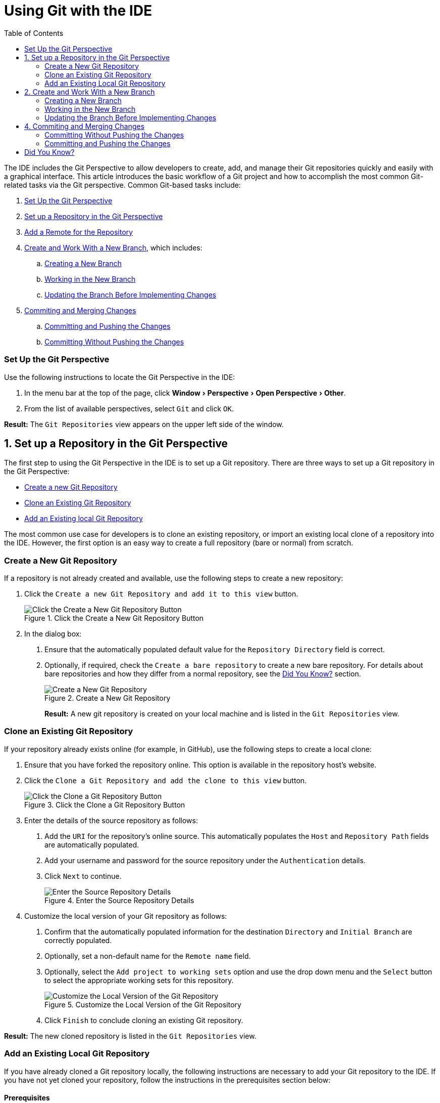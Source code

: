 = Using Git with the IDE
:page-layout: howto
:page-tab: docs
:page-status: green
:experimental:
:imagesdir: ./images
:toc:

The IDE includes the Git Perspective to allow developers to create, add, and manage their Git repositories quickly and easily with a graphical interface. This article introduces the basic workflow of a Git project and how to accomplish the most common Git-related tasks via the Git perspective. Common Git-based tasks include:

. <<set_up_perspective,Set Up the Git Perspective>>
. <<configure_repo,Set up a Repository in the Git Perspective>>
. <<set_remote, Add a Remote for the Repository>>
. <<create_branches,Create and Work With a New Branch>>, which includes:
.. <<create_branch,Creating a New Branch>>
.. <<working, Working in the New Branch>>
.. <<update_branch,Updating the Branch Before Implementing Changes>>
. <<commits_merges,Commiting and Merging Changes>>
.. <<commit_push, Committing and Pushing the Changes>>
.. <<commit_nopush, Committing Without Pushing the Changes>>

[[set_up_perspective]]
=== Set Up the Git Perspective

Use the following instructions to locate the Git Perspective in the IDE:

1. In the menu bar at the top of the page, click menu:Window[Perspective > Open Perspective > Other].
2. From the list of available perspectives, select `Git` and click `OK`.

**Result:** The `Git Repositories` view appears on the upper left side of the window.

[[configure_repo]]
== 1. Set up a Repository in the Git Perspective
The first step to using the Git Perspective in the IDE is to set up a Git repository. There are three ways to set up a Git repository in the Git Perspective:

* <<new_repo,Create a new Git Repository>>
* <<clone_repo,Clone an Existing Git Repository>>
* <<add_repo,Add an Existing local Git Repository>>

The most common use case for developers is to clone an existing repository, or import an existing local clone of a repository into the IDE. However, the first option is an easy way to create a full repository (bare or normal) from scratch.

[[new_repo]]
=== Create a New Git Repository
If a repository is not already created and available, use the following steps to create a new repository:

1. Click the `Create a new Git Repository and add it to this view` button.
+
.Click the Create a New Git Repository Button
image::git_create_new_repo.png[Click the Create a New Git Repository Button]
+
2. In the dialog box:
  a. Ensure that the automatically populated default value for the `Repository Directory` field is correct.
  b. Optionally, if required, check the `Create a bare repository` to create a new bare repository. For details about bare repositories and how they differ from a normal repository, see the <<didyouknow, Did You Know?>> section.
+
.Create a New Git Repository
image::git_new_git_repo.png[Create a New Git Repository]
+

**Result:** A new git repository is created on your local machine and is listed in the `Git Repositories` view.

[[clone_repo]]
=== Clone an Existing Git Repository
If your repository already exists online (for example, in GitHub), use the following steps to create a local clone:

1. Ensure that you have forked the repository online. This option is available in the repository host's website.
2. Click the `Clone a Git Repository and add the clone to this view` button.
+
.Click the Clone a Git Repository Button
image::git_clone_repo_button.png[Click the Clone a Git Repository Button]
+
3.  Enter the details of the source repository as follows:
  a. Add the `URI` for the repository's online source. This automatically populates the `Host` and `Repository Path` fields are automatically populated.
  b. Add your username and password for the source repository under the `Authentication` details.
  c. Click `Next` to continue.
+
.Enter the Source Repository Details
image::git_clone_new_repo.png[Enter the Source Repository Details]
+
4. Customize the local version of your Git repository as follows:
  a. Confirm that the automatically populated information for the destination `Directory` and `Initial Branch` are correctly populated.
  b. Optionally, set a non-default name for the `Remote name` field.
  c. Optionally, select the `Add project to working sets` option and use the drop down menu and the `Select` button to select the appropriate working sets for this repository.
+
.Customize the Local Version of the Git Repository
image::git_local_destination.png[Customize the Local Version of the Git Repository]
+
  d. Click `Finish` to conclude cloning an existing Git repository.

**Result:** The new cloned repository is listed in the `Git Repositories` view.

[[add_repo]]
=== Add an Existing Local Git Repository
If you have already cloned a Git repository locally, the following instructions are necessary to add your Git repository to the IDE. If you have not yet cloned your repository, follow the instructions in the prerequisites section below:

==== Prerequisites
1. Ensure that you have forked the repository online.
2. In the command line on your local system, navigate to the location where you want to store the local copy of the repository and enter the following command to clone the repository:
+
----
$ git clone ${repo_URL}
----
+

==== Add an Existing Git Repository
Use the following instructions to add your existing local Git Repository to JBoss Developer Studio's Git Perspective:
1. Click the `Add an existing local Git Repository to this view` button.
+
.Click the Add an Existing Local Git Repository Button
image::git_add_existing_local_repo.png[Click the Add an Existing Local Git Repository Button]
+
2. Select the local Git Repository as follows:
  a. Click `Browse` to navigate to the local directory that contains the Git repository.
  b. Optionally, select the `Look for nested repositories` checkbox to search for nested repositories.
  c. In the `Search results` box, ensure that the appropriate *.git* file is selected.
+
.Find and Add Local Repository
image::git_local_repo_addition.png[Find and Add Local Repository]
+
  d. Click `Finish`.

**Result:** The local repository now appears in the `Git Repositories` view.

[[set_remote]]
 === Add a Remote for the Repository
 After setting up your repository for the first time, set up a remote for repository. This is a one-time set up step for newly created or added repository.

1. In the `Git Repositories` view, expand the target repository.
2. From the expanded options, right-click `Remotes` and then `Create Remotes`.
3. In the `New Remote` dialog box:
  a. Add a name in the `Remote name` field.
  b. Ensure that the `Configure Push` radio button is selected.
  c. Click `OK` to continue.
4. In the `Configure Push` dialog box:
  a. Click `Change` to view the `Select a URI` dialog box.
  b. Add the URI to your repository in the `URI` field. This automatically populates the `Host` and `Repository path` fields.
  c. Add your repository username and password in the `Authentication` section of the dialog box and click `Finish` to continue.
5. Click `Save` to save your push configuration settings.

**Result:** Expand the `Remotes` folder in the repository view to see the newly added remote.

[[create_branches]]
== 2. Create and Work With a New Branch
This section provides instructions for creating a new branch and common tasks with the new branch, such as:

. <<create_branch,Creating a new branch>>
. <<working, Working in the new branch>>
. <<update_branch,Updating the branch before implementing changes>>

[[create_branch]]
=== Creating a New Branch
If your repository is already set up in the IDE, create a new branch to make changes to the files.

1. In the `Git Repositories` view:
  a. Expand the name of your Git Repository.
  b. Click `Branches` to expand the branch view.
  c. Click `Remote Tracking` to view all remote branches for the repository.
  d. A branch displays with a name that begins with **origin/master**. Right-click this branch and select `Create Branch` from the displayed options.
+
.Create a Branch from Origin/Master
image::git_branching.png[Create a Branch from Origin/Master]
+
2. Add the required details about the new branch:
  a. Add the desired new branch name in the `Branch name` field.
  b. Ensure that the `Configure upstream for push and pull` checkbox is selected.
  c. In the `When doing a pull` options, select the option that suits your requirement. The `Merge upstream commits into local branch` option creates commits when a merge occurs. These commits are included in the subsequent pull request. The `Rebase commits of a local branch onto upstream` option performs a rebase before adding your changes, which prevents additional commits in your pull request.
  d. Ensure that the `Checkout new branch` checkbox is selected.
+
.Add Details for a New Branch
image::git_create_branch.png[Add Details for a New Branch]
+
  e. Click `Finish` to create the new branch.

**Result:** The new branch appears under menu:Repository_Name[Branches > Local].

[[working]]
=== Working in the New Branch
After creating a new branch, you can implement changes in the new branch as follows:

1. Expand menu:Repository_Name[Branches > Local] and find the new branch where changes are to be implemented.
2. Confirm that the target branch is checked out. The currently checked-out branch displays a small black check mark:
+
.An Example of a Checked-out Branch
image::git_checked_out_branch.png[An Example of a Checked-out Branch]
+
3. Right-click on the checked-out branch name and mouse-over the `Show In` option in the menu and then click `Terminal` in the submenu.
+
.The Show Branch in Terminal Option
image::git_open_terminal.png[The Show Branch in Terminal Option]
+
4. On the right view, a `Terminal` tab appears. In the same row, click the icon that resembles a computer monitor to view the command line prompt in this view.
+
.The Open a Terminal Button
image::git_terminal_button.png[The Open a Terminal Button]
+
5. In the `Launch Terminal` dialog box:
  a. Ensure that **Local Terminal** is selected in the `Choose a Terminal` drop-down box.
  b. Select **Default (ISO-8859-1)** in the `Encoding` box.
  c. Click `OK`. Note that as a default, the terminal window is at the */home/YourCurrentUser/* directory.

**Result:** The `Terminal` tab now displays a command line terminal. Use the terminal view to make the required changes to your checked-out files.

[[update_branch]]
=== Updating the Branch Before Implementing Changes
When working locally on a branch, it is better to ensure the local branch is up to date before creating a pull request (PR). As an example, if someone else has checked out the same repository and created a new branch, made changes, and merged the changes, use the following procedure to update your repository and branch before committing your own changes.

In the example below, a new branch called *TrackingID-1234* is created using the IDE. Assuming that someone else is working on the same repository and has created a new branch called *NEWBRANCH*, made changes to it, and then merged the changes back into the repository. The local branch (*TrackingID-1234*) is now out of date because it does not include the changes from *NEWBRANCH*. Use the following instructions to update the branch:

1. Right-click the name of the repository to update.
2. From the menu that displays, click `Pull`.
3. A status menu appears that displays the progress of the pull request.
4. When the pull completes, a `Pull Result for Repository_Name` menu appears that lists the results of the fetch and update operations.
5. Click `OK` to conclude the operation.

**Result:** The repository now contains the most updated version of the contents.

[[commits_merges]]
== 4. Commiting and Merging Changes
After all required changes are complete, commit the changes and then create a Pull Request. Pull Requests are then evaluated by the repository owner and either merged into the repository or rejected.

1. Ensure that the black and white tick mark that indicates the current branch appears at the correct working branch in the `Local` folder of your repository view.
2. Right-click the name of the repository. In the displayed menu, click the `Commit` option.
3. In the `Commit Changes` dialog box:
  a. Add a commit message describing the changes in the `Commit message` text box.
  b. Confirm that the automatically populated `Author` and `Committer` fields contain the correct name and email address.
  c. In the `Files` area, all files added using the **git add** command display in the box. Select the checkbox next to each file to include it in the commit. See the <<didyouknow, Did You Know?>> section to learn about only including some of the changed files in a commit.
+
.Add details to the Commit Changes Dialog Box
image::git_commit_message.png[Add details to the Commit Changes Dialog Box]
+
  d. Click `Commit` to create a new commit (without creating a Pull Request) or click `Commit and Push` to commit the changes and create a Pull Request at the same time.

[[commit_nopush]]
=== Committing Without Pushing the Changes
If you selected `Commit` in the previous procedure to commit changes but not push them, use the following instructions:

1. When the operation completes, the repository is now ahead by one commit. This is represented with an arrow and the number one, as seen in the screenshot:
+
.Git Repository Status
image::git_one_commit_ahead.png[Git Repository Status]
+
2. When you are ready to create a Pull Request, right click the current branch name and click `Push Branch`.
3. An automatically populated `Push Branch **Branch_Name**` dialog box appears. Confirm that the settings are correct. The settings selected when creating this branch are used for this step. Click `Next` to continue.
4. A dialog box appears requesting the repository access username and password.
5. A `Push Confirmation` dialog box appears. Click `Finish` to create the Pull Request. If requested, supply the username and password for the repository once again.
6. When the operation completes, a `Push summary` dialog box appears. Click `OK` to dismiss this dialog box.

**Result:** The included changes are now committed and a Pull Request is generated for the repository owner to review.

[[commit_push]]
=== Committing and Pushing the Changes
If you selected `Commit and Push` in the previous procedure, use the following instructions:

1. A dialog box appears requesting the repository access username and password.
2. When the operation completes, the repository is now ahead by one commit. This is represented with an arrow and the number one, as seen in the screenshot:
+
.Git Repository Status
image::git_one_commit_ahead.png[Git Repository Status]
+
3. After the Pull Request is evaluated and merged, right-click the repository and click `Pull` to manually update the repository.

**Result:** A Pull Request is generating and ready for the repository owner to review.

[[didyouknow]]
== Did You Know?

* **Bare repositories** are recommended for central repositories, but not for development environments. Bare repositories differ from normal repositories because they do not contain a working or checked out copy of any source files. This prevents editing files and committing changes in the repository. Additionally, they store the git revision history for your repository in the repository's root folder instead of in a *.git* sub-folder.

* When selecting the files to commit in the `Commit Changes`, you can select only the files you want included in the commit using the checkboxes next to each file name. The unchecked files are not included in the commit and no extra actions are required to reconcile the uncommitted files when committing and creating a Pull Request.

* If you need to add a **change ID** to each commit message, in the `Comming Changes` dialog box, click the rightmost icon at the top right corner to add a change ID to the commit message.
